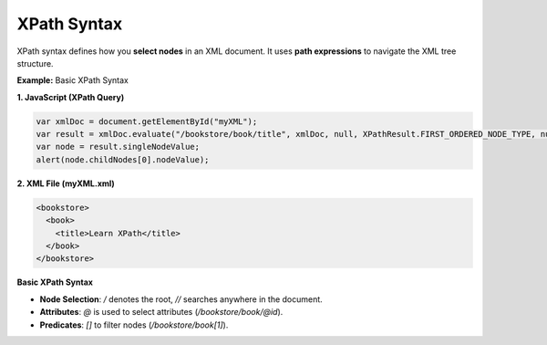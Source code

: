 XPath Syntax
============

XPath syntax defines how you **select nodes** in an XML document. It uses **path expressions** to navigate the XML tree structure.


**Example:** Basic XPath Syntax

**1. JavaScript (XPath Query)**

.. code-block:: javascript

    var xmlDoc = document.getElementById("myXML");
    var result = xmlDoc.evaluate("/bookstore/book/title", xmlDoc, null, XPathResult.FIRST_ORDERED_NODE_TYPE, null);
    var node = result.singleNodeValue;
    alert(node.childNodes[0].nodeValue);

**2. XML File (myXML.xml)**

.. code-block:: xml

    <bookstore>
      <book>
        <title>Learn XPath</title>
      </book>
    </bookstore>


**Basic XPath Syntax**

- **Node Selection**: `/` denotes the root, `//` searches anywhere in the document.
- **Attributes**: `@` is used to select attributes (`/bookstore/book/@id`).
- **Predicates**: `[]` to filter nodes (`/bookstore/book[1]`).
